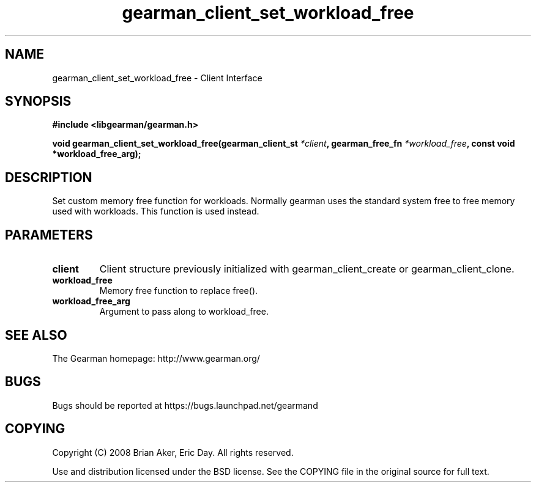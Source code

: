 .TH gearman_client_set_workload_free 3 2009-07-19 "Gearman" "Gearman"
.SH NAME
gearman_client_set_workload_free \- Client Interface
.SH SYNOPSIS
.B #include <libgearman/gearman.h>
.sp
.BI "void gearman_client_set_workload_free(gearman_client_st " *client ", gearman_free_fn " *workload_free ", const void *workload_free_arg);"
.SH DESCRIPTION
Set custom memory free function for workloads. Normally gearman uses the
standard system free to free memory used with workloads. This function
is used instead.
.SH PARAMETERS
.TP
.BR client
Client structure previously initialized with
gearman_client_create or gearman_client_clone.
.TP
.BR workload_free
Memory free function to replace free().
.TP
.BR workload_free_arg
Argument to pass along to workload_free.
.SH "SEE ALSO"
The Gearman homepage: http://www.gearman.org/
.SH BUGS
Bugs should be reported at https://bugs.launchpad.net/gearmand
.SH COPYING
Copyright (C) 2008 Brian Aker, Eric Day. All rights reserved.

Use and distribution licensed under the BSD license. See the COPYING file in the original source for full text.
